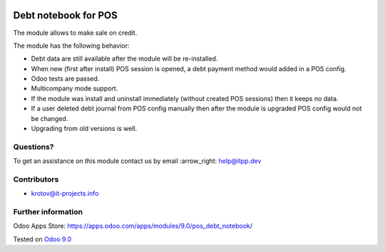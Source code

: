 .. image:: https://itpp.dev/images/infinity-readme.png
   :alt: Tested and maintained by IT Projects Labs
   :target: https://itpp.dev

=======================
 Debt notebook for POS
=======================

The module allows to make sale on credit.

The module has the following behavior:

* Debt data are still available after the module will be re-installed.
* When new (first after install) POS session is opened, a debt payment method would added in a POS config.
* Odoo tests are passed.
* Multicompany mode support.
* If the module was install and uninstall immediately (without created POS sessions) then it keeps no data.   
* If a user deleted debt journal from POS config manually then after the module is upgraded 
  POS config would not be changed. 
* Upgrading from old versions is well.

Questions?
==========

To get an assistance on this module contact us by email :arrow_right: help@itpp.dev

Contributors
============
* krotov@it-projects.info

Further information
===================

Odoo Apps Store: https://apps.odoo.com/apps/modules/9.0/pos_debt_notebook/


Tested on `Odoo 9.0 <https://github.com/odoo/odoo/commit/9cdc40e3edf2e497c4660c7bb8d544f750b3ef60>`_
